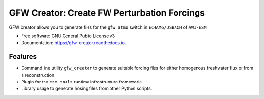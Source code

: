 ============================================
GFW Creator: Create FW Perturbation Forcings
============================================


.. image:: https://img.shields.io/pypi/v/gfw-creator.svg
        :target: https://pypi.python.org/pypi/gfw_creator

.. image:: https://github.com/pgierz/gfw_creator/workflows/Python%20package/badge.svg
        :target: https://github.com/pgierz/gfw_creator/actions

.. image:: https://readthedocs.org/projects/gfw-creator/badge/?version=latest
        :target: https://gfw-creator.readthedocs.io/en/latest/?badge=latest
        :alt: Documentation Status


GFW Creator allows you to generate files for the ``gfw_atmo`` switch in ``ECHAM6/JSBACH`` of ``AWI-ESM``


* Free software: GNU General Public License v3
* Documentation: https://gfw-creator.readthedocs.io.


Features
--------
* Command line utility ``gfw_creator`` to generate suitable forcing files for
  either homogenous freshwater flux or from a reconstruction.
* Plugin for the ``esm-tools`` runtime infrastructure framework.
* Library usage to generate hosing files from other Python scripts.
